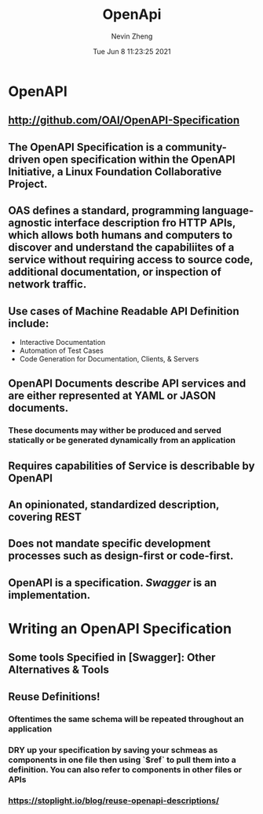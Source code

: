 #+TITLE: OpenApi
#+roam_alias: "OAS"
#+AUTHOR: Nevin Zheng
#+DATE: Tue Jun  8 11:23:25 2021

* OpenAPI
** http://github.com/OAI/OpenAPI-Specification
** The OpenAPI Specification is a community-driven open specification within the *OpenAPI Initiative*, a Linux Foundation Collaborative Project.
** OAS defines a standard, programming language-agnostic interface description fro HTTP APIs, which allows both humans and computers to discover and understand the capabiliites of a service without requiring access to source code, additional documentation, or inspection of network traffic.
** Use cases of Machine Readable API Definition include:
+ Interactive Documentation
+ Automation of Test Cases
+ Code Generation for Documentation, Clients, & Servers
** OpenAPI Documents describe API services and are either represented at YAML or JASON documents.
*** These documents may wither be produced and served statically or be generated dynamically from an application
** Requires capabilities of Service is describable by OpenAPI
** An opinionated, standardized description, covering REST
** Does not mandate specific development processes such as design-first or code-first.
** OpenAPI is a specification. [[Swagger]] is an implementation.

* Writing an OpenAPI Specification
** Some tools Specified in [Swagger]: Other Alternatives & Tools
** Reuse Definitions!
*** Oftentimes the same schema will be repeated throughout an application
*** DRY up your specification by saving your schmeas as components in one file then using `$ref` to pull them into a definition. You can also refer to components in other files or APIs
*** https://stoplight.io/blog/reuse-openapi-descriptions/
